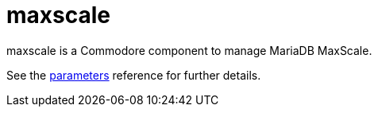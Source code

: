 = maxscale

maxscale is a Commodore component to manage MariaDB MaxScale.

See the xref:references/parameters.adoc[parameters] reference for further details.
